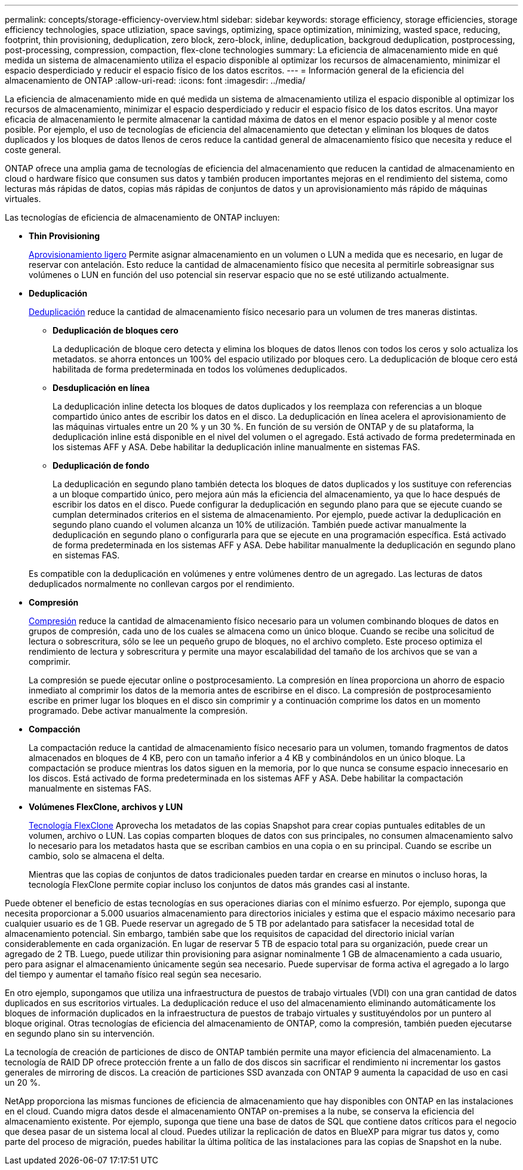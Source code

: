 ---
permalink: concepts/storage-efficiency-overview.html 
sidebar: sidebar 
keywords: storage efficiency, storage efficiencies, storage efficiency technologies, space utliziation, space savings, optimizing, space optimization, minimizing, wasted space, reducing, footprint, thin provisioning, deduplication, zero block, zero-block, inline, deduplication, backgroud deduplication, postprocessing, post-processing, compression, compaction, flex-clone technologies 
summary: La eficiencia de almacenamiento mide en qué medida un sistema de almacenamiento utiliza el espacio disponible al optimizar los recursos de almacenamiento, minimizar el espacio desperdiciado y reducir el espacio físico de los datos escritos. 
---
= Información general de la eficiencia del almacenamiento de ONTAP
:allow-uri-read: 
:icons: font
:imagesdir: ../media/


[role="lead"]
La eficiencia de almacenamiento mide en qué medida un sistema de almacenamiento utiliza el espacio disponible al optimizar los recursos de almacenamiento, minimizar el espacio desperdiciado y reducir el espacio físico de los datos escritos. Una mayor eficacia de almacenamiento le permite almacenar la cantidad máxima de datos en el menor espacio posible y al menor coste posible. Por ejemplo, el uso de tecnologías de eficiencia del almacenamiento que detectan y eliminan los bloques de datos duplicados y los bloques de datos llenos de ceros reduce la cantidad general de almacenamiento físico que necesita y reduce el coste general.

ONTAP ofrece una amplia gama de tecnologías de eficiencia del almacenamiento que reducen la cantidad de almacenamiento en cloud o hardware físico que consumen sus datos y también producen importantes mejoras en el rendimiento del sistema, como lecturas más rápidas de datos, copias más rápidas de conjuntos de datos y un aprovisionamiento más rápido de máquinas virtuales.

.Las tecnologías de eficiencia de almacenamiento de ONTAP incluyen:
* *Thin Provisioning*
+
xref:thin-provisioning-concept.html[Aprovisionamiento ligero] Permite asignar almacenamiento en un volumen o LUN a medida que es necesario, en lugar de reservar con antelación.  Esto reduce la cantidad de almacenamiento físico que necesita al permitirle sobreasignar sus volúmenes o LUN en función del uso potencial sin reservar espacio que no se esté utilizando actualmente.

* *Deduplicación*
+
xref:deduplication-concept.html[Deduplicación] reduce la cantidad de almacenamiento físico necesario para un volumen de tres maneras distintas.

+
** *Deduplicación de bloques cero*
+
La deduplicación de bloque cero detecta y elimina los bloques de datos llenos con todos los ceros y solo actualiza los metadatos. se ahorra entonces un 100% del espacio utilizado por bloques cero.  La deduplicación de bloque cero está habilitada de forma predeterminada en todos los volúmenes deduplicados.

** *Desduplicación en línea*
+
La deduplicación inline detecta los bloques de datos duplicados y los reemplaza con referencias a un bloque compartido único antes de escribir los datos en el disco. La deduplicación en línea acelera el aprovisionamiento de las máquinas virtuales entre un 20 % y un 30 %.  En función de su versión de ONTAP y de su plataforma, la deduplicación inline está disponible en el nivel del volumen o el agregado.  Está activado de forma predeterminada en los sistemas AFF y ASA. Debe habilitar la deduplicación inline manualmente en sistemas FAS.

** *Deduplicación de fondo*
+
La deduplicación en segundo plano también detecta los bloques de datos duplicados y los sustituye con referencias a un bloque compartido único, pero mejora aún más la eficiencia del almacenamiento, ya que lo hace después de escribir los datos en el disco.  Puede configurar la deduplicación en segundo plano para que se ejecute cuando se cumplan determinados criterios en el sistema de almacenamiento. Por ejemplo, puede activar la deduplicación en segundo plano cuando el volumen alcanza un 10% de utilización.  También puede activar manualmente la deduplicación en segundo plano o configurarla para que se ejecute en una programación específica. Está activado de forma predeterminada en los sistemas AFF y ASA. Debe habilitar manualmente la deduplicación en segundo plano en sistemas FAS.



+
Es compatible con la deduplicación en volúmenes y entre volúmenes dentro de un agregado.  Las lecturas de datos deduplicados normalmente no conllevan cargos por el rendimiento.

* *Compresión*
+
xref:compression-concept.html[Compresión] reduce la cantidad de almacenamiento físico necesario para un volumen combinando bloques de datos en grupos de compresión, cada uno de los cuales se almacena como un único bloque. Cuando se recibe una solicitud de lectura o sobrescritura, sólo se lee un pequeño grupo de bloques, no el archivo completo. Este proceso optimiza el rendimiento de lectura y sobrescritura y permite una mayor escalabilidad del tamaño de los archivos que se van a comprimir.

+
La compresión se puede ejecutar online o postprocesamiento.  La compresión en línea proporciona un ahorro de espacio inmediato al comprimir los datos de la memoria antes de escribirse en el disco. La compresión de postprocesamiento escribe en primer lugar los bloques en el disco sin comprimir y a continuación comprime los datos en un momento programado. Debe activar manualmente la compresión.

* *Compacción*
+
La compactación reduce la cantidad de almacenamiento físico necesario para un volumen, tomando fragmentos de datos almacenados en bloques de 4 KB, pero con un tamaño inferior a 4 KB y combinándolos en un único bloque. La compactación se produce mientras los datos siguen en la memoria, por lo que nunca se consume espacio innecesario en los discos.  Está activado de forma predeterminada en los sistemas AFF y ASA. Debe habilitar la compactación manualmente en sistemas FAS.

* *Volúmenes FlexClone, archivos y LUN*
+
xref:flexclone-volumes-files-luns-concept.html[Tecnología FlexClone] Aprovecha los metadatos de las copias Snapshot para crear copias puntuales editables de un volumen, archivo o LUN. Las copias comparten bloques de datos con sus principales, no consumen almacenamiento salvo lo necesario para los metadatos hasta que se escriban cambios en una copia o en su principal.  Cuando se escribe un cambio, solo se almacena el delta.

+
Mientras que las copias de conjuntos de datos tradicionales pueden tardar en crearse en minutos o incluso horas, la tecnología FlexClone permite copiar incluso los conjuntos de datos más grandes casi al instante.



Puede obtener el beneficio de estas tecnologías en sus operaciones diarias con el mínimo esfuerzo.  Por ejemplo, suponga que necesita proporcionar a 5.000 usuarios almacenamiento para directorios iniciales y estima que el espacio máximo necesario para cualquier usuario es de 1 GB. Puede reservar un agregado de 5 TB por adelantado para satisfacer la necesidad total de almacenamiento potencial.  Sin embargo, también sabe que los requisitos de capacidad del directorio inicial varían considerablemente en cada organización.  En lugar de reservar 5 TB de espacio total para su organización, puede crear un agregado de 2 TB.  Luego, puede utilizar thin provisioning para asignar nominalmente 1 GB de almacenamiento a cada usuario, pero para asignar el almacenamiento únicamente según sea necesario.  Puede supervisar de forma activa el agregado a lo largo del tiempo y aumentar el tamaño físico real según sea necesario.

En otro ejemplo, supongamos que utiliza una infraestructura de puestos de trabajo virtuales (VDI) con una gran cantidad de datos duplicados en sus escritorios virtuales. La deduplicación reduce el uso del almacenamiento eliminando automáticamente los bloques de información duplicados en la infraestructura de puestos de trabajo virtuales y sustituyéndolos por un puntero al bloque original. Otras tecnologías de eficiencia del almacenamiento de ONTAP, como la compresión, también pueden ejecutarse en segundo plano sin su intervención.

La tecnología de creación de particiones de disco de ONTAP también permite una mayor eficiencia del almacenamiento.  La tecnología de RAID DP ofrece protección frente a un fallo de dos discos sin sacrificar el rendimiento ni incrementar los gastos generales de mirroring de discos. La creación de particiones SSD avanzada con ONTAP 9 aumenta la capacidad de uso en casi un 20 %.

NetApp proporciona las mismas funciones de eficiencia de almacenamiento que hay disponibles con ONTAP en las instalaciones en el cloud. Cuando migra datos desde el almacenamiento ONTAP on-premises a la nube, se conserva la eficiencia del almacenamiento existente. Por ejemplo, suponga que tiene una base de datos de SQL que contiene datos críticos para el negocio que desea pasar de un sistema local al cloud.  Puedes utilizar la replicación de datos en BlueXP para migrar tus datos y, como parte del proceso de migración, puedes habilitar la última política de las instalaciones para las copias de Snapshot en la nube.
